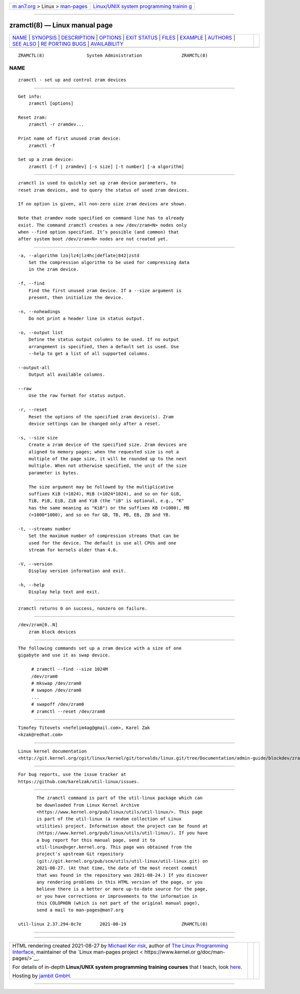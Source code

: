 .. container:: page-top

.. container:: nav-bar

   +----------------------------------+----------------------------------+
   | `m                               | `Linux/UNIX system programming   |
   | an7.org <../../../index.html>`__ | trainin                          |
   | > Linux >                        | g <http://man7.org/training/>`__ |
   | `man-pages <../index.html>`__    |                                  |
   +----------------------------------+----------------------------------+

--------------

zramctl(8) — Linux manual page
==============================

+-----------------------------------+-----------------------------------+
| `NAME <#NAME>`__ \|               |                                   |
| `SYNOPSIS <#SYNOPSIS>`__ \|       |                                   |
| `DESCRIPTION <#DESCRIPTION>`__ \| |                                   |
| `OPTIONS <#OPTIONS>`__ \|         |                                   |
| `EXIT STATUS <#EXIT_STATUS>`__ \| |                                   |
| `FILES <#FILES>`__ \|             |                                   |
| `EXAMPLE <#EXAMPLE>`__ \|         |                                   |
| `AUTHORS <#AUTHORS>`__ \|         |                                   |
| `SEE ALSO <#SEE_ALSO>`__ \|       |                                   |
| `RE                               |                                   |
| PORTING BUGS <#REPORTING_BUGS>`__ |                                   |
| \|                                |                                   |
| `AVAILABILITY <#AVAILABILITY>`__  |                                   |
+-----------------------------------+-----------------------------------+
| .. container:: man-search-box     |                                   |
+-----------------------------------+-----------------------------------+

::

   ZRAMCTL(8)                System Administration               ZRAMCTL(8)

NAME
-------------------------------------------------

::

          zramctl - set up and control zram devices


---------------------------------------------------------

::

          Get info:
              zramctl [options]

          Reset zram:
              zramctl -r zramdev...

          Print name of first unused zram device:
              zramctl -f

          Set up a zram device:
              zramctl [-f | zramdev] [-s size] [-t number] [-a algorithm]


---------------------------------------------------------------

::

          zramctl is used to quickly set up zram device parameters, to
          reset zram devices, and to query the status of used zram devices.

          If no option is given, all non-zero size zram devices are shown.

          Note that zramdev node specified on command line has to already
          exist. The command zramctl creates a new /dev/zram<N> nodes only
          when --find option specified. It’s possible (and common) that
          after system boot /dev/zram<N> nodes are not created yet.


-------------------------------------------------------

::

          -a, --algorithm lzo|lz4|lz4hc|deflate|842|zstd
              Set the compression algorithm to be used for compressing data
              in the zram device.

          -f, --find
              Find the first unused zram device. If a --size argument is
              present, then initialize the device.

          -n, --noheadings
              Do not print a header line in status output.

          -o, --output list
              Define the status output columns to be used. If no output
              arrangement is specified, then a default set is used. Use
              --help to get a list of all supported columns.

          --output-all
              Output all available columns.

          --raw
              Use the raw format for status output.

          -r, --reset
              Reset the options of the specified zram device(s). Zram
              device settings can be changed only after a reset.

          -s, --size size
              Create a zram device of the specified size. Zram devices are
              aligned to memory pages; when the requested size is not a
              multiple of the page size, it will be rounded up to the next
              multiple. When not otherwise specified, the unit of the size
              parameter is bytes.

              The size argument may be followed by the multiplicative
              suffixes KiB (=1024), MiB (=1024*1024), and so on for GiB,
              TiB, PiB, EiB, ZiB and YiB (the "iB" is optional, e.g., "K"
              has the same meaning as "KiB") or the suffixes KB (=1000), MB
              (=1000*1000), and so on for GB, TB, PB, EB, ZB and YB.

          -t, --streams number
              Set the maximum number of compression streams that can be
              used for the device. The default is use all CPUs and one
              stream for kernels older than 4.6.

          -V, --version
              Display version information and exit.

          -h, --help
              Display help text and exit.


---------------------------------------------------------------

::

          zramctl returns 0 on success, nonzero on failure.


---------------------------------------------------

::

          /dev/zram[0..N]
              zram block devices


-------------------------------------------------------

::

          The following commands set up a zram device with a size of one
          gigabyte and use it as swap device.

               # zramctl --find --size 1024M
               /dev/zram0
               # mkswap /dev/zram0
               # swapon /dev/zram0
               ...
               # swapoff /dev/zram0
               # zramctl --reset /dev/zram0


-------------------------------------------------------

::

          Timofey Titovets <nefelim4ag@gmail.com>, Karel Zak
          <kzak@redhat.com>


---------------------------------------------------------

::

          Linux kernel documentation
          <http://git.kernel.org/cgit/linux/kernel/git/torvalds/linux.git/tree/Documentation/admin-guide/blockdev/zram.rst>


---------------------------------------------------------------------

::

          For bug reports, use the issue tracker at
          https://github.com/karelzak/util-linux/issues.


-----------------------------------------------------------------

::

          The zramctl command is part of the util-linux package which can
          be downloaded from Linux Kernel Archive
          <https://www.kernel.org/pub/linux/utils/util-linux/>. This page
          is part of the util-linux (a random collection of Linux
          utilities) project. Information about the project can be found at
          ⟨https://www.kernel.org/pub/linux/utils/util-linux/⟩. If you have
          a bug report for this manual page, send it to
          util-linux@vger.kernel.org. This page was obtained from the
          project's upstream Git repository
          ⟨git://git.kernel.org/pub/scm/utils/util-linux/util-linux.git⟩ on
          2021-08-27. (At that time, the date of the most recent commit
          that was found in the repository was 2021-08-24.) If you discover
          any rendering problems in this HTML version of the page, or you
          believe there is a better or more up-to-date source for the page,
          or you have corrections or improvements to the information in
          this COLOPHON (which is not part of the original manual page),
          send a mail to man-pages@man7.org

   util-linux 2.37.294-0c7e       2021-08-19                     ZRAMCTL(8)

--------------

--------------

.. container:: footer

   +-----------------------+-----------------------+-----------------------+
   | HTML rendering        |                       | |Cover of TLPI|       |
   | created 2021-08-27 by |                       |                       |
   | `Michael              |                       |                       |
   | Ker                   |                       |                       |
   | risk <https://man7.or |                       |                       |
   | g/mtk/index.html>`__, |                       |                       |
   | author of `The Linux  |                       |                       |
   | Programming           |                       |                       |
   | Interface <https:     |                       |                       |
   | //man7.org/tlpi/>`__, |                       |                       |
   | maintainer of the     |                       |                       |
   | `Linux man-pages      |                       |                       |
   | project <             |                       |                       |
   | https://www.kernel.or |                       |                       |
   | g/doc/man-pages/>`__. |                       |                       |
   |                       |                       |                       |
   | For details of        |                       |                       |
   | in-depth **Linux/UNIX |                       |                       |
   | system programming    |                       |                       |
   | training courses**    |                       |                       |
   | that I teach, look    |                       |                       |
   | `here <https://ma     |                       |                       |
   | n7.org/training/>`__. |                       |                       |
   |                       |                       |                       |
   | Hosting by `jambit    |                       |                       |
   | GmbH                  |                       |                       |
   | <https://www.jambit.c |                       |                       |
   | om/index_en.html>`__. |                       |                       |
   +-----------------------+-----------------------+-----------------------+

--------------

.. container:: statcounter

   |Web Analytics Made Easy - StatCounter|

.. |Cover of TLPI| image:: https://man7.org/tlpi/cover/TLPI-front-cover-vsmall.png
   :target: https://man7.org/tlpi/
.. |Web Analytics Made Easy - StatCounter| image:: https://c.statcounter.com/7422636/0/9b6714ff/1/
   :class: statcounter
   :target: https://statcounter.com/

